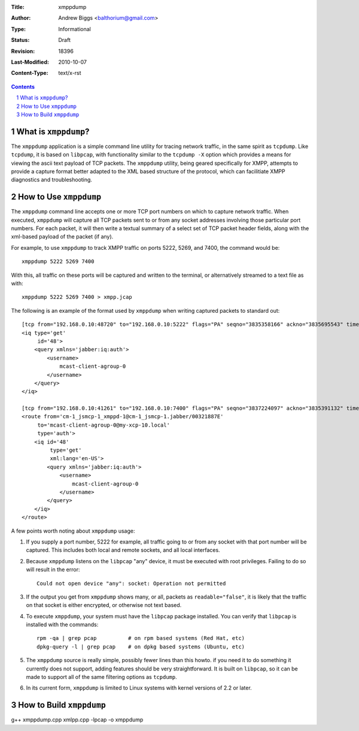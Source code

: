:Title: xmppdump
:Author: Andrew Biggs <balthorium@gmail.com> 
:Type: Informational 
:Status: Draft
:Revision: $Revision: 18396 $ 
:Last-Modified: $Date: 2010-10-07 13:22:12 -0700 (Thu, 07 Oct 2010) $ 
:Content-Type: text/x-rst

.. contents:: 

.. sectnum::    


What is ``xmppdump``?
=====================

The ``xmppdump`` application is a simple command line utility for tracing
network traffic, in the same spirit as ``tcpdump``.  Like ``tcpdump``, it is
based on ``libpcap``, with functionality similar to the ``tcpdump -X`` option
which provides a means for viewing the ascii text payload of TCP packets.  The 
``xmppdump`` utility, being geared specifically for XMPP, attempts to
provide a capture format better adapted to the XML based structure of the
protocol, which can facilitiate XMPP diagnostics and troubleshooting.  

How to Use ``xmppdump``
=======================

The ``xmppdump`` command line accepts one or more TCP port numbers on which to
capture network traffic.  When executed, ``xmppdump`` will capture all TCP
packets sent to or from any socket addresses involving those particular port
numbers.  For each packet, it will then write a textual summary of a select set
of TCP packet header fields, along with the xml-based payload of the packet (if
any).

For example, to use ``xmppdump`` to track XMPP traffic on ports 5222, 5269, and
7400, the command would be::

    xmppdump 5222 5269 7400

With this, all traffic on these ports will be captured and written to the
terminal, or alternatively streamed to a text file as with::

    xmppdump 5222 5269 7400 > xmpp.jcap

The following is an example of the format used by ``xmppdump`` when writing
captured packets to standard out::

	[tcp from="192.168.0.10:48720" to="192.168.0.10:5222" flags="PA" seqno="3835358166" ackno="3835695543" time="1286465969267" length="108" readable="true"]
	<iq type='get'
	     id='48'>
	    <query xmlns='jabber:iq:auth'>
	        <username>
	            mcast-client-agroup-0
	        </username>
	    </query>
	</iq>
	
	[tcp from="192.168.0.10:41261" to="192.168.0.10:7400" flags="PA" seqno="3837224097" ackno="3835391132" time="1286465969267" length="253" readable="true"]
	<route from='cm-1_jsmcp-1_xmppd-1@cm-1_jsmcp-1.jabber/00321887E'
	     to='mcast-client-agroup-0@my-xcp-10.local'
	     type='auth'>
	    <iq id='48'
	         type='get'
	         xml:lang='en-US'>
	        <query xmlns='jabber:iq:auth'>
	            <username>
	                mcast-client-agroup-0
	            </username>
	        </query>
	    </iq>
	</route>

A few points worth noting about ``xmppdump`` usage:

1. If you supply a port number, 5222 for example, all traffic going to or from
   any socket with that port number will be captured.  This includes both local
   and remote sockets, and all local interfaces.

2. Because ``xmppdump`` listens on the ``libpcap`` "any" device, it must be
   executed with root privileges.  Failing to do so will result in the error::

    Could not open device "any": socket: Operation not permitted

3. If the output you get from ``xmppdump`` shows many, or all, packets as 
   ``readable="false"``, it is likely that the traffic on that socket is either
   encrypted, or otherwise not text based.

4. To execute ``xmppdump``, your system must have the ``libpcap`` package
   installed.  You can verify that ``libpcap`` is installed with the commands::

    rpm -qa | grep pcap          # on rpm based systems (Red Hat, etc)
    dpkg-query -l | grep pcap    # on dpkg based systems (Ubuntu, etc)

5. The ``xmppdump`` source is really simple, possibly fewer lines than this
   howto.  if you need it to do something it currently does not support, adding
   features should be very straightforward.  It is built on ``libpcap``, so it 
   can be made to support all of the same filtering options as ``tcpdump``.

6. In its current form, ``xmppdump`` is limited to Linux systems with kernel
   versions of 2.2 or later.


How to Build ``xmppdump``
=========================

g++ xmppdump.cpp xmlpp.cpp -lpcap -o xmppdump

.. vim:set syntax=rest:

